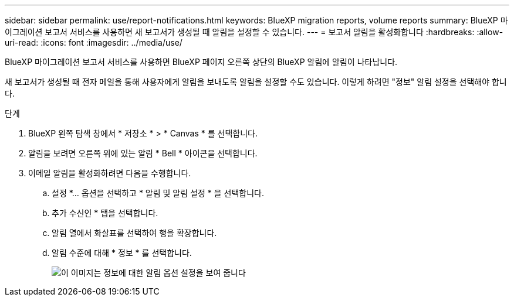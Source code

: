 ---
sidebar: sidebar 
permalink: use/report-notifications.html 
keywords: BlueXP migration reports, volume reports 
summary: BlueXP 마이그레이션 보고서 서비스를 사용하면 새 보고서가 생성될 때 알림을 설정할 수 있습니다. 
---
= 보고서 알림을 활성화합니다
:hardbreaks:
:allow-uri-read: 
:icons: font
:imagesdir: ../media/use/


[role="lead"]
BlueXP 마이그레이션 보고서 서비스를 사용하면 BlueXP 페이지 오른쪽 상단의 BlueXP 알림에 알림이 나타납니다.

새 보고서가 생성될 때 전자 메일을 통해 사용자에게 알림을 보내도록 알림을 설정할 수도 있습니다. 이렇게 하려면 "정보" 알림 설정을 선택해야 합니다.

.단계
. BlueXP 왼쪽 탐색 창에서 * 저장소 * > * Canvas * 를 선택합니다.
. 알림을 보려면 오른쪽 위에 있는 알림 * Bell * 아이콘을 선택합니다.
. 이메일 알림을 활성화하려면 다음을 수행합니다.
+
.. 설정 *... 옵션을 선택하고 * 알림 및 알림 설정 * 을 선택합니다.
.. 추가 수신인 * 탭을 선택합니다.
.. 알림 열에서 화살표를 선택하여 행을 확장합니다.
.. 알림 수준에 대해 * 정보 * 를 선택합니다.
+
image:notifications-email-info-option.png["이 이미지는 정보에 대한 알림 옵션 설정을 보여 줍니다"]




